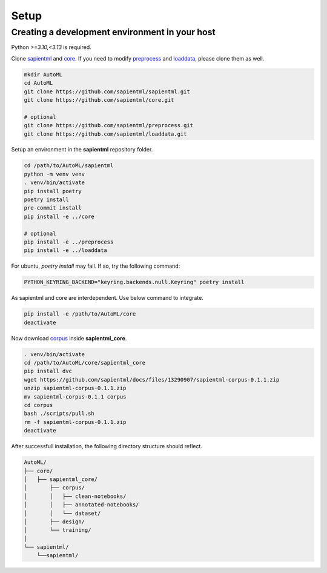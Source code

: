 =====
Setup
=====

Creating a development environment in your host
===============================================

Python `>=3.10,<3.13` is required.

Clone `sapientml <https://github.com/sapientml/sapientml.git>`_ and `core <https://github.com/sapientml/core.git>`_.
If you need to modify `preprocess <https://github.com/sapientml/preprocess.git>`_ and `loaddata <https://github.com/sapientml/loaddata.git>`_, please clone them as well.

.. code-block:: bash

   mkdir AutoML
   cd AutoML
   git clone https://github.com/sapientml/sapientml.git
   git clone https://github.com/sapientml/core.git

   # optional
   git clone https://github.com/sapientml/preprocess.git
   git clone https://github.com/sapientml/loaddata.git

Setup an environment in the **sapientml** repository folder.

.. code-block:: bash

   cd /path/to/AutoML/sapientml
   python -m venv venv
   . venv/bin/activate
   pip install poetry
   poetry install
   pre-commit install
   pip install -e ../core

   # optional
   pip install -e ../preprocess
   pip install -e ../loaddata

For ubuntu, `poetry install` may fail. If so, try the following command:

.. code-block:: bash

   PYTHON_KEYRING_BACKEND="keyring.backends.null.Keyring" poetry install

As sapientml and core are interdependent. Use below command to integrate.

.. code-block:: bash

   pip install -e /path/to/AutoML/core
   deactivate

Now download `corpus <https://github.com/sapientml/docs/files/13290907/sapientml-corpus-0.1.1.zip>`_ inside **sapientml_core**.

.. code-block:: bash

   . venv/bin/activate
   cd /path/to/AutoML/core/sapientml_core
   pip install dvc
   wget https://github.com/sapientml/docs/files/13290907/sapientml-corpus-0.1.1.zip
   unzip sapientml-corpus-0.1.1.zip
   mv sapientml-corpus-0.1.1 corpus
   cd corpus
   bash ./scripts/pull.sh
   rm -f sapientml-corpus-0.1.1.zip
   deactivate

After successfull installation, the following directory structure should reflect.

.. code-block::
   
   AutoML/
   ├── core/
   │   ├── sapientml_core/
   │       ├── corpus/
   │       │   ├── clean-notebooks/
   │       │   ├── annotated-notebooks/
   │       │   └── dataset/
   │       ├── design/
   │       └── training/
   │  
   └── sapientml/
       └──sapientml/

.. _sapientml: https://github.com/sapientml/sapientml.git
.. _core: https://github.com/sapientml/core.git
.. _corpus: https://github.com/sapientml/docs/files/13290907/sapientml-corpus-0.1.1.zip
